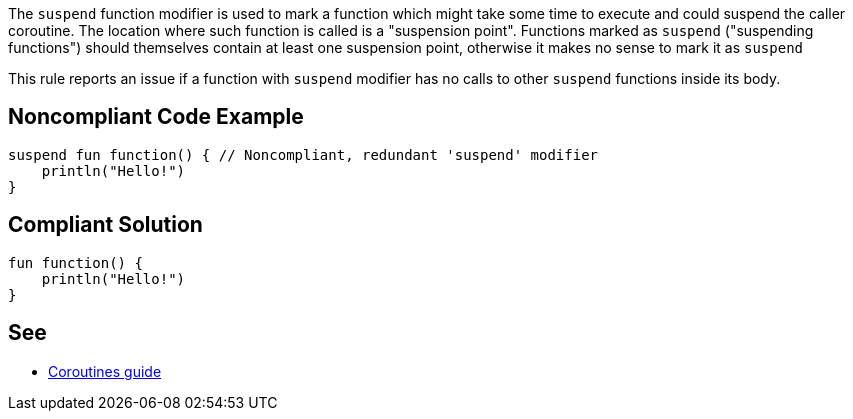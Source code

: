 The `suspend` function modifier is used to mark a function which might take some time to execute and could suspend the caller coroutine. The location where such function is called is a "suspension point". Functions marked as `suspend` ("suspending functions") should themselves contain at least one suspension point, otherwise it makes no sense to mark it as `suspend`

This rule reports an issue if a function with `suspend` modifier has no calls to other `suspend` functions inside its body.

== Noncompliant Code Example

[source,kotlin]
----
suspend fun function() { // Noncompliant, redundant 'suspend' modifier
    println("Hello!")
}
----

== Compliant Solution

[source,kotlin]
----
fun function() {
    println("Hello!")
}
----

== See

* https://kotlinlang.org/docs/coroutines-guide.html[Coroutines guide]
